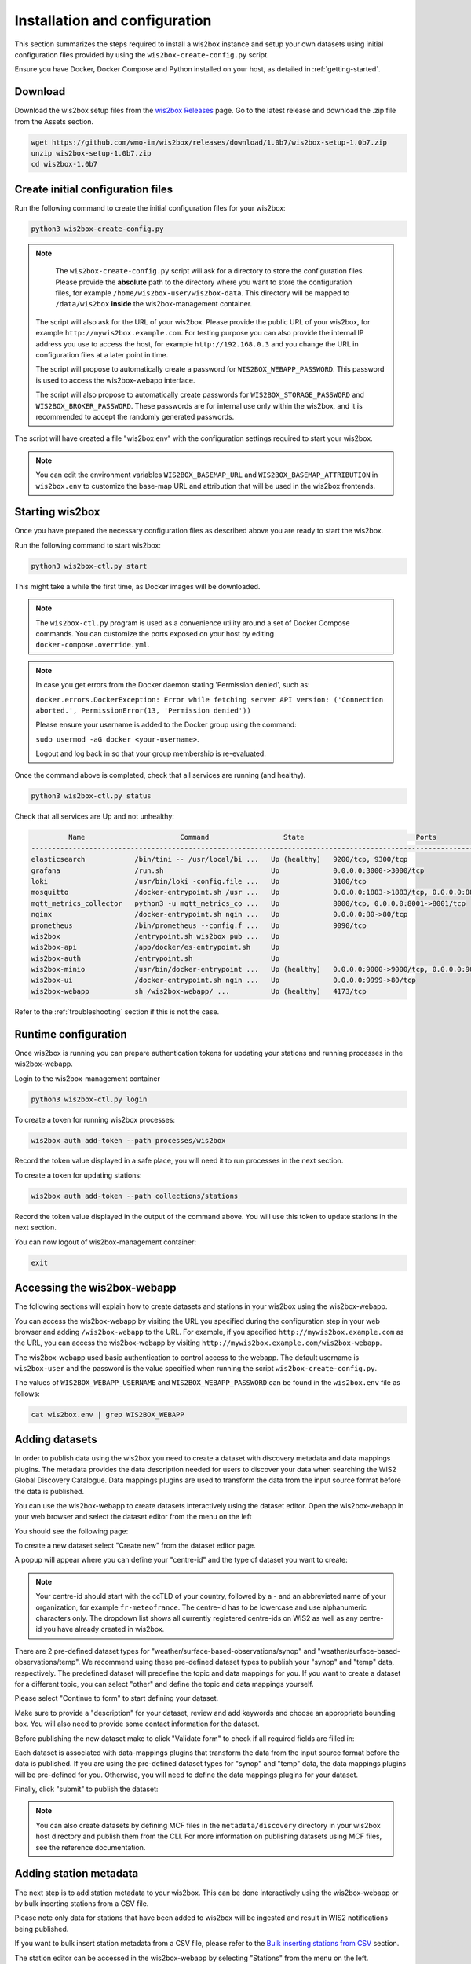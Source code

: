 .. _setup:

Installation and configuration
==============================

This section summarizes the steps required to install a wis2box instance and setup your own datasets using initial configuration files 
provided by using the ``wis2box-create-config.py`` script.

Ensure you have Docker, Docker Compose and Python installed on your host, as detailed in :ref:`getting-started`.

Download
--------

Download the wis2box setup files from the `wis2box Releases`_ page.  Go to the latest release
and download the .zip file from the Assets section.

.. code-block:: bash

   wget https://github.com/wmo-im/wis2box/releases/download/1.0b7/wis2box-setup-1.0b7.zip
   unzip wis2box-setup-1.0b7.zip
   cd wis2box-1.0b7


Create initial configuration files
----------------------------------

Run the following command to create the initial configuration files for your wis2box:

.. code-block:: bash

   python3 wis2box-create-config.py

.. note::

    The ``wis2box-create-config.py`` script will ask for a directory to store the configuration files. 
    Please provide the **absolute** path to the directory where you want to store the configuration files, for example ``/home/wis2box-user/wis2box-data``.
    This directory will be mapped to ``/data/wis2box`` **inside** the wis2box-management container.

   The script will also ask for the URL of your wis2box. Please provide the public URL of your wis2box, for example ``http://mywis2box.example.com``. 
   For testing purpose you can also provide the internal IP address you use to access the host, for example ``http://192.168.0.3`` and you change the URL in configuration files at a later point in time.

   The script will propose to automatically create a password for ``WIS2BOX_WEBAPP_PASSWORD``. This password is used to access the wis2box-webapp interface.

   The script will also propose to automatically create passwords for ``WIS2BOX_STORAGE_PASSWORD`` and ``WIS2BOX_BROKER_PASSWORD``.
   These passwords are for internal use only within the wis2box, and it is recommended to accept the randomly generated passwords.

The script will have created a file "wis2box.env" with the configuration settings required to start your wis2box.

.. note::

   You can edit the environment variables ``WIS2BOX_BASEMAP_URL`` and ``WIS2BOX_BASEMAP_ATTRIBUTION``
   in ``wis2box.env`` to customize the base-map URL and attribution that will be used in the wis2box frontends.

Starting wis2box
----------------

Once you have prepared the necessary configuration files as described above you are ready to start the wis2box.

Run the following command to start wis2box:

.. code-block:: bash

   python3 wis2box-ctl.py start

This might take a while the first time, as Docker images will be downloaded.

.. note::

   The ``wis2box-ctl.py`` program is used as a convenience utility around a set of Docker Compose commands.
   You can customize the ports exposed on your host by editing ``docker-compose.override.yml``.
   
.. note::

   In case you get errors from the Docker daemon stating 'Permission denied', such as:

   ``docker.errors.DockerException: Error while fetching server API version: ('Connection aborted.', PermissionError(13, 'Permission denied'))``

   Please ensure your username is added to the Docker group using the command:
   
   ``sudo usermod -aG docker <your-username>``.
   
   Logout and log back in so that your group membership is re-evaluated.


Once the command above is completed, check that all services are running (and healthy).

.. code-block:: bash

   python3 wis2box-ctl.py status

Check that all services are Up and not unhealthy:

.. code-block:: bash

            Name                       Command                  State                           Ports
   -----------------------------------------------------------------------------------------------------------------------
   elasticsearch            /bin/tini -- /usr/local/bi ...   Up (healthy)   9200/tcp, 9300/tcp
   grafana                  /run.sh                          Up             0.0.0.0:3000->3000/tcp
   loki                     /usr/bin/loki -config.file ...   Up             3100/tcp
   mosquitto                /docker-entrypoint.sh /usr ...   Up             0.0.0.0:1883->1883/tcp, 0.0.0.0:8884->8884/tcp
   mqtt_metrics_collector   python3 -u mqtt_metrics_co ...   Up             8000/tcp, 0.0.0.0:8001->8001/tcp
   nginx                    /docker-entrypoint.sh ngin ...   Up             0.0.0.0:80->80/tcp
   prometheus               /bin/prometheus --config.f ...   Up             9090/tcp
   wis2box                  /entrypoint.sh wis2box pub ...   Up
   wis2box-api              /app/docker/es-entrypoint.sh     Up
   wis2box-auth             /entrypoint.sh                   Up
   wis2box-minio            /usr/bin/docker-entrypoint ...   Up (healthy)   0.0.0.0:9000->9000/tcp, 0.0.0.0:9001->9001/tcp
   wis2box-ui               /docker-entrypoint.sh ngin ...   Up             0.0.0.0:9999->80/tcp
   wis2box-webapp           sh /wis2box-webapp/ ...          Up (healthy)   4173/tcp


Refer to the :ref:`troubleshooting` section if this is not the case. 


Runtime configuration
---------------------

Once wis2box is running you can prepare authentication tokens for updating your stations and running processes in the wis2box-webapp.

Login to the wis2box-management container

.. code-block:: bash

   python3 wis2box-ctl.py login

To create a token for running wis2box processes:

.. code-block:: bash

   wis2box auth add-token --path processes/wis2box

Record the token value displayed in a safe place, you will need it to run processes in the next section.

To create a token for updating stations:

.. code-block:: bash

   wis2box auth add-token --path collections/stations

Record the token value displayed in the output of the command above. You will use this token to update stations in the next section.

You can now logout of wis2box-management container:

.. code-block:: bash

   exit

Accessing the wis2box-webapp
----------------------------

The following sections will explain how to create datasets and stations in your wis2box using the wis2box-webapp.

You can access the wis2box-webapp by visiting the URL you specified during the configuration step in your web browser and adding ``/wis2box-webapp`` to the URL.
For example, if you specified ``http://mywis2box.example.com`` as the URL, you can access the wis2box-webapp by visiting ``http://mywis2box.example.com/wis2box-webapp``.

The wis2box-webapp used basic authentication to control access to the webapp.  The default username is ``wis2box-user`` and the password is the value specified when running the script ``wis2box-create-config.py``.

The values of ``WIS2BOX_WEBAPP_USERNAME`` and ``WIS2BOX_WEBAPP_PASSWORD`` can be found in the ``wis2box.env`` file as follows:

.. code-block:: bash

   cat wis2box.env | grep WIS2BOX_WEBAPP


Adding datasets
---------------

In order to publish data using the wis2box you need to create a dataset with discovery metadata and data mappings plugins. The metadata provides the data description needed for users to discover your data when searching the WIS2 Global Discovery Catalogue.
Data mappings plugins are used to transform the data from the input source format before the data is published.

You can use the wis2box-webapp to create datasets interactively using the dataset editor. Open the wis2box-webapp in your web browser and select the dataset editor from the menu on the left

You should see the following page:

.. image:: ../_static/wis2box-webapp-dataset_editor.png
  :width: 1000
  :alt: wis2box webapp dataset editor page

To create a new dataset select "Create new" from the dataset editor page.

A popup will appear where you can define your "centre-id" and the type of dataset you want to create:

.. image:: ../_static/wis2box-webapp-dataset_editor_continuetoform.png
  :width: 600
  :alt: wis2box webapp dataset editor page, continue to form

.. note::

   Your centre-id should start with the ccTLD of your country, followed by a - and an abbreviated name of your organization, for example ``fr-meteofrance``.
   The centre-id has to be lowercase and use alphanumeric characters only.
   The dropdown list shows all currently registered centre-ids on WIS2 as well as any centre-id you have already created in wis2box.

There are 2 pre-defined dataset types for "weather/surface-based-observations/synop" and "weather/surface-based-observations/temp". 
We recommend using these pre-defined dataset types to publish your "synop" and "temp" data, respectively. 
The predefined dataset will predefine the topic and data mappings for you.
If you want to create a dataset for a different topic, you can select "other" and define the topic and data mappings yourself.

Please select "Continue to form" to start defining your dataset.

Make sure to provide a "description" for your dataset, review and add keywords and choose an appropriate bounding box.
You will also need to provide some contact information for the dataset.

Before publishing the new dataset make to click "Validate form" to check if all required fields are filled in:

.. image:: ../_static/wis2box-webapp-dataset_editor_validateform.png
  :width: 1000
  :alt: wis2box webapp dataset editor page, validate form

Each dataset is associated with data-mappings plugins that transform the data from the input source format before the data is published.
If you are using the pre-defined dataset types for "synop" and "temp" data, the data mappings plugins will be pre-defined for you.
Otherwise, you will need to define the data mappings plugins for your dataset.

Finally, click "submit" to publish the dataset:

.. image:: ../_static/wis2box-webapp-dataset_editor_success.png
  :width: 800
  :alt: wis2box webapp dataset editor page, submit

.. note::

   You can also create datasets by defining MCF files in the ``metadata/discovery`` directory in your wis2box host directory and publish them from the CLI.
   For more information on publishing datasets using MCF files, see the reference documentation.

Adding station metadata
-----------------------

The next step is to add station metadata to your wis2box. This can be done interactively using the wis2box-webapp or by bulk inserting stations from a CSV file.

Please note only data for stations that have been added to wis2box will be ingested and result in WIS2 notifications being published.

If you want to bulk insert station metadata from a CSV file, please refer to the `Bulk inserting stations from CSV`_ section.

The station editor can be accessed in the wis2box-webapp by selecting "Stations" from the menu on the left.

.. image:: ../_static/wis2box-webapp-stations.png
  :width: 800
  :alt: wis2box webapp stations page

Select "Create new" to start adding a new station.

You need to provide a WIGOS station identifier that will be used to import information about the station from OSCAR:

.. image:: ../_static/wis2box-webapp-stations-search.png
  :width: 800
  :alt: wis2box webapp station editor page, import station from OSCAR

You can search for the station in OSCAR by providing the WIGOS station identifier and clicking "search".
If the station is found a new form will be displayed with the station information.
If the station is not found you have the option to fill the station form manually.

Check the form for any missing information.
You will need to select a WIS2 topic you would like to associate the station with.
The station editor will show you the available topics to choose from based on the datasets you have created.
If you don't see the topic you want to associate the station with, you need to create a dataset for that topic first.

To store the station metadata  click "save" and provide the 'collections/stations' token you created in the previous section:

.. image:: ../_static/wis2box-webapp-stations-save.png
  :width: 800
  :alt: wis2box webapp station editor page, submit


Bulk inserting stations from CSV
--------------------------------

You can also bulk insert a set of stations from a CSV file, by defining the stations in ``metadata/stations/station_list.csv`` in your wis2box host directory and running the following command:

.. code-block:: bash

   python3 wis2box-ctl.py login
   wis2box metadata station publish-collection --path /data/wis2box/metadata/stations/station_list.csv --topic-hierarchy mw-mw_met_centre.data.core.weather.surface-based-observations.synop

.. note::

   The ``topic-hierarchy`` option above is only an example; The actual topic hierarchy you should use is based on your centre id and dataset published.

After doing a bulk insert please review the stations in wis2box-webapp and associate each station to the correct topics.

If you want to associate all stations in your station metadata to one topic, you can use the following command:

.. code-block:: bash

   wis2box metadata station add-topic <topic-id>

If you want to add a topic to a single station, you can use the following command:

.. code-block:: bash

   python3 wis2box-ctl.py login
   wis2box metadata station add-topic --wsi <station-id> <topic-id>

If you want to add a topic to all stations from a specific territory, for example Italy, you can use the following command:

.. code-block:: bash

   python3 wis2box-ctl.py login
   wis2box metadata station add-topic --territory-name Italy <topic-id>

Next steps
----------

The next step is to prepare data ingestion into wis2box, see :ref:`data-ingest`.

.. _`wis2box Releases`: https://github.com/wmo-im/wis2box/releases
.. _`WIS2 topic hierarchy`: https://github.com/wmo-im/wis2-topic-hierarchy
.. _`OSCAR`: https://oscar.wmo.int/surface
.. _`top level domain of your country`: https://en.wikipedia.org/wiki/Country_code_top-level_domain
